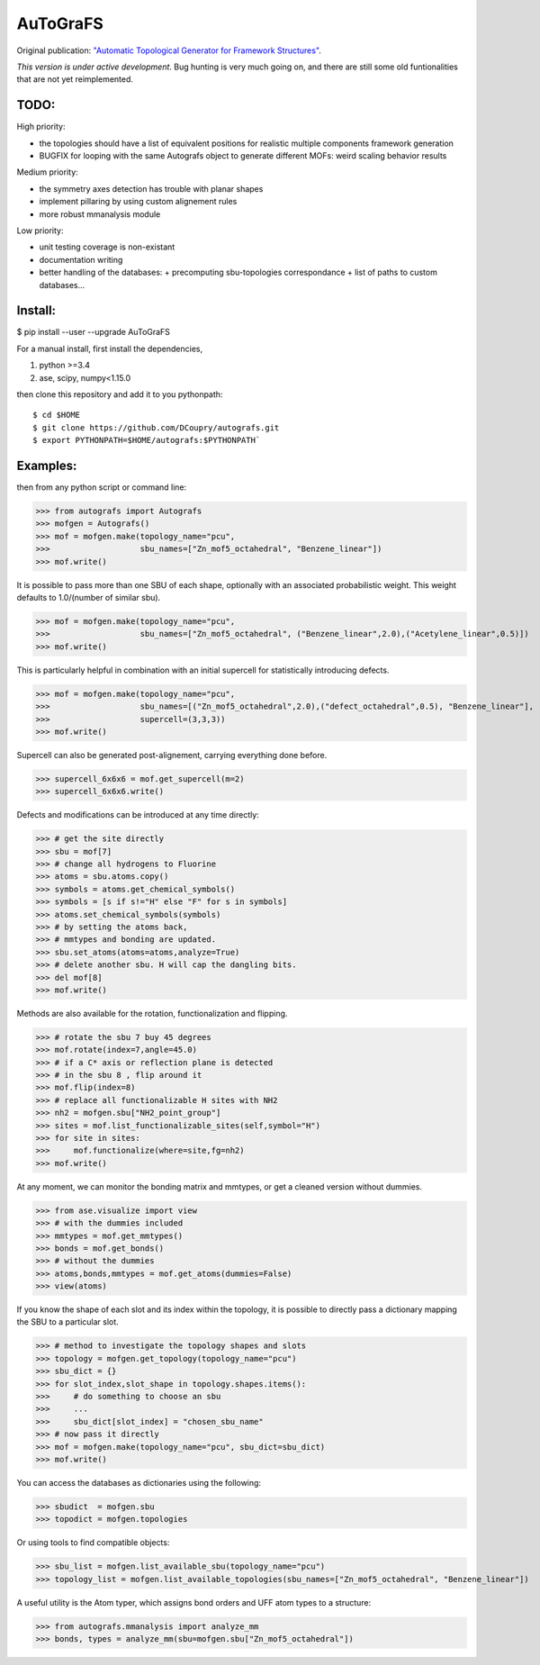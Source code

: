 AuToGraFS
=========

Original publication: `"Automatic Topological Generator for Framework Structures"`__.

.. _here: http://pubs.acs.org/doi/abs/10.1021/jp507643v 

__ here_

*This version is under active development*. Bug hunting is very much going on, and there are still some old funtionalities that are not yet reimplemented.

TODO:
-----
High priority:

- the topologies should have a list of equivalent positions for realistic multiple components framework generation
- BUGFIX for looping with the same Autografs object to generate different MOFs: weird scaling behavior results

Medium priority:

- the symmetry axes detection has trouble with planar shapes
- implement pillaring by using custom alignement rules
- more robust mmanalysis module

Low priority:

- unit testing coverage is non-existant
- documentation writing
- better handling of the databases:
  + precomputing sbu-topologies correspondance
  + list of paths to custom databases...

Install:
--------

.. highlight:: bash

$ pip install --user --upgrade AuToGraFS


For a manual install, first install the dependencies,

1. python >=3.4
2. ase, scipy, numpy<1.15.0


then clone this repository and add it to you pythonpath::

	$ cd $HOME
	$ git clone https://github.com/DCoupry/autografs.git
	$ export PYTHONPATH=$HOME/autografs:$PYTHONPATH`


Examples:
---------

then from any python script or command line:

.. highlight:: python

>>> from autografs import Autografs
>>> mofgen = Autografs()
>>> mof = mofgen.make(topology_name="pcu", 
>>>                   sbu_names=["Zn_mof5_octahedral", "Benzene_linear"])
>>> mof.write()

It is possible to pass more than one SBU of each shape, optionally with an associated probabilistic weight.
This weight defaults to 1.0/(number of similar sbu).

>>> mof = mofgen.make(topology_name="pcu", 
>>>                   sbu_names=["Zn_mof5_octahedral", ("Benzene_linear",2.0),("Acetylene_linear",0.5)])
>>> mof.write()

This is particularly helpful in combination with an initial supercell for statistically introducing defects.

>>> mof = mofgen.make(topology_name="pcu", 
>>>                   sbu_names=[("Zn_mof5_octahedral",2.0),("defect_octahedral",0.5), "Benzene_linear"],
>>>                   supercell=(3,3,3))
>>> mof.write()

Supercell can also be generated post-alignement, carrying everything done before.

>>> supercell_6x6x6 = mof.get_supercell(m=2)
>>> supercell_6x6x6.write()

Defects and modifications can be introduced at any time directly:

>>> # get the site directly
>>> sbu = mof[7]
>>> # change all hydrogens to Fluorine
>>> atoms = sbu.atoms.copy()
>>> symbols = atoms.get_chemical_symbols()
>>> symbols = [s if s!="H" else "F" for s in symbols]
>>> atoms.set_chemical_symbols(symbols)
>>> # by setting the atoms back, 
>>> # mmtypes and bonding are updated.
>>> sbu.set_atoms(atoms=atoms,analyze=True)
>>> # delete another sbu. H will cap the dangling bits.
>>> del mof[8]
>>> mof.write()

Methods are also available for the rotation, functionalization and flipping.

>>> # rotate the sbu 7 buy 45 degrees
>>> mof.rotate(index=7,angle=45.0)
>>> # if a C* axis or reflection plane is detected
>>> # in the sbu 8 , flip around it
>>> mof.flip(index=8)
>>> # replace all functionalizable H sites with NH2
>>> nh2 = mofgen.sbu["NH2_point_group"]
>>> sites = mof.list_functionalizable_sites(self,symbol="H")
>>> for site in sites:
>>>     mof.functionalize(where=site,fg=nh2)
>>> mof.write()

At any moment, we can monitor the bonding matrix and mmtypes, or get a cleaned version without dummies.

>>> from ase.visualize import view
>>> # with the dummies included
>>> mmtypes = mof.get_mmtypes()
>>> bonds = mof.get_bonds()
>>> # without the dummies
>>> atoms,bonds,mmtypes = mof.get_atoms(dummies=False)
>>> view(atoms)

If you know the shape of each slot and its index within the topology, it is possible to directly pass a dictionary mapping
the SBU to a particular slot.

>>> # method to investigate the topology shapes and slots
>>> topology = mofgen.get_topology(topology_name="pcu")
>>> sbu_dict = {}
>>> for slot_index,slot_shape in topology.shapes.items():
>>>     # do something to choose an sbu
>>>     ...
>>>     sbu_dict[slot_index] = "chosen_sbu_name"
>>> # now pass it directly
>>> mof = mofgen.make(topology_name="pcu", sbu_dict=sbu_dict)
>>> mof.write()

You can access the databases as dictionaries using the following:

>>> sbudict  = mofgen.sbu
>>> topodict = mofgen.topologies

Or using tools to find compatible objects:

>>> sbu_list = mofgen.list_available_sbu(topology_name="pcu")
>>> topology_list = mofgen.list_available_topologies(sbu_names=["Zn_mof5_octahedral", "Benzene_linear"])

A useful utility is the Atom typer, which assigns bond orders and UFF atom types to a structure:

>>> from autografs.mmanalysis import analyze_mm
>>> bonds, types = analyze_mm(sbu=mofgen.sbu["Zn_mof5_octahedral"])


